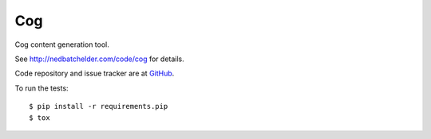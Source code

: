 ===
Cog
===

Cog content generation tool.

|  |license| |versions| |status|
|  |ci-status| |win-ci-status|
|  |kit| |format|

See http://nedbatchelder.com/code/cog for details.

Code repository and issue tracker are at
`GitHub <https://github.com/nedbat/cog>`_.

To run the tests::

    $ pip install -r requirements.pip
    $ tox


.. |ci-status| image:: https://travis-ci.com/nedbat/cog.svg?branch=master
    :target: https://travis-ci.com/nedbat/cog
    :alt: Build status
.. |win-ci-status| image:: https://ci.appveyor.com/api/projects/status/hqq7x2vawnci7v7d/branch/master?svg=true
    :target: https://ci.appveyor.com/project/nedbat/cog
    :alt: Windows build status
.. |kit| image:: https://badge.fury.io/py/cogapp.svg
    :target: https://pypi.org/project/cogapp/
    :alt: PyPI status
.. |format| image:: https://img.shields.io/pypi/format/cogapp.svg
    :target: https://pypi.org/project/cogapp/
    :alt: Kit format
.. |license| image:: https://img.shields.io/pypi/l/cogapp.svg
    :target: https://pypi.org/project/cogapp/
    :alt: License
.. |versions| image:: https://img.shields.io/pypi/pyversions/cogapp.svg
    :target: https://pypi.org/project/cogapp/
    :alt: Python versions supported
.. |status| image:: https://img.shields.io/pypi/status/cogapp.svg
    :target: https://pypi.org/project/cogapp/
    :alt: Package stability
